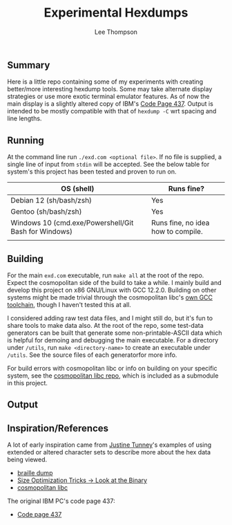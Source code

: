 #+title: Experimental Hexdumps
#+author: Lee Thompson

** Summary

Here is a little repo containing some of my experiments with creating better/more interesting hexdump tools. Some may take alternate display strategies or use more exotic terminal emulator features. As of now the main display is a slightly altered copy of IBM's [[https://en.wikipedia.org/wiki/Code_page_437][Code Page 437]]. Output is intended to be mostly compatible with that of =hexdump -C= wrt spacing and line lengths.


** Running

At the command line run =./exd.com <optional file>=. If no file is supplied, a single line of input from =stdin= will be accepted. See the below table for system's this project has been tested and proven to run on.

| OS (shell)                                           | Runs fine?                         |
|------------------------------------------------------+------------------------------------|
| Debian 12 (sh/bash/zsh)                              | Yes                                |
| Gentoo (sh/bash/zsh)                                 | Yes                                |
| Windows 10 (cmd.exe/Powershell/Git Bash for Windows) | Runs fine, no idea how to compile. |
|                                                      |                                    |


** Building

For the main =exd.com= executable, run =make all= at the root of the repo. Expect the cosmopolitan side of the build to take a while. I mainly build and develop this project on x86 GNU/Linux with GCC 12.2.0. Building on other systems might be made trivial through the cosmopolitan libc's [[https://github.com/jart/cosmopolitan/tree/master/third_party/gcc][own GCC toolchain]], though I haven't tested this at all.

I considered adding raw test data files, and I might still do, but it's fun to share tools to make data also. At the root of the repo, some test-data generators can be built that generate some non-printable-ASCII data which is helpful for demoing and debugging the main executable. For a directory under =/utils=, run =make <directory-name>= to create an executable under =/utils=. See the source files of each generatorfor more info.

For build errors with cosmopolitan libc or info on building on your specific system, see the [[https://github.com/jart/cosmopolitan][cosmopolitan libc repo]], which is included as a submodule in this project.


** Output

[[file:/images/screenshots/feature/better-0x00-3a7116d.png]]


** Inspiration/References

A lot of early inspiration came from [[https://justine.lol/index.html][Justine Tunney]]'s examples of using extended or altered character sets to describe more about the hex data being viewed.

- [[https://justine.lol/braille/][braille dump]]
- [[https://justine.lol/sizetricks/#look][Size Optimization Tricks -> Look at the Binary]]
- [[https://justine.lol/cosmopolitan/][cosmopolitan libc]]

The original IBM PC's code page 437:

- [[https://en.wikipedia.org/wiki/Code_page_437][Code page 437]]
